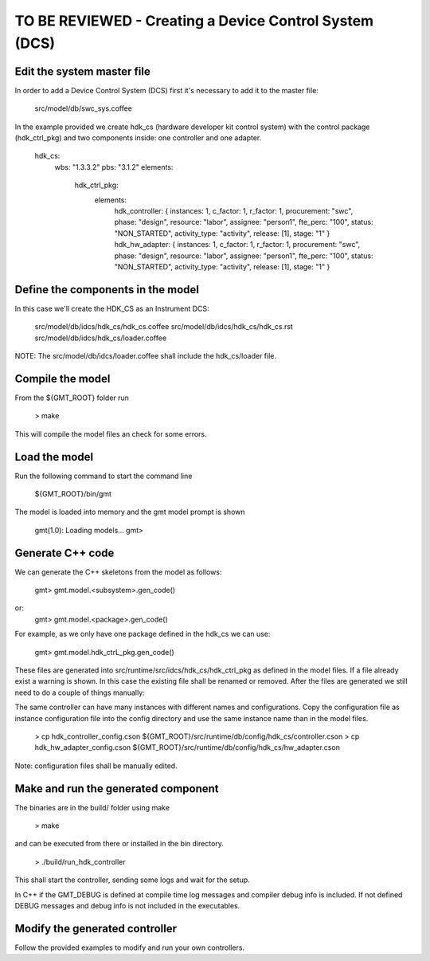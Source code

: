 --------------------------------------
TO BE REVIEWED - Creating a Device Control System (DCS)
--------------------------------------

Edit the system master file
---------------------------

In order to add a Device Control System (DCS) first it's necessary to add it to the master file:

                            src/model/db/swc_sys.coffee

In the example provided we create hdk_cs (hardware developer kit control system) with the control package (hdk_ctrl_pkg) and two components inside: one controller and one adapter.

       hdk_cs:
           wbs: "1.3.3.2"
           pbs: "3.1.2"
           elements:
               hdk_ctrl_pkg:
                   elements:
                       hdk_controller: { instances: 1, c_factor: 1, r_factor: 1, procurement: "swc", phase: "design", resource: "labor", assignee: "person1", fte_perc: "100", status: "NON_STARTED",   activity_type: "activity", release: [1], stage: "1" }
                       hdk_hw_adapter:  { instances: 1, c_factor: 1, r_factor: 1, procurement: "swc", phase: "design", resource: "labor", assignee: "person1", fte_perc: "100", status: "NON_STARTED", activity_type: "activity", release: [1], stage: "1" }

Define the components in the model
----------------------------------

In this case we'll create the HDK_CS as an Instrument DCS:

                src/model/db/idcs/hdk_cs/hdk_cs.coffee
                src/model/db/idcs/hdk_cs/hdk_cs.rst
                src/model/db/idcs/hdk_cs/loader.coffee

NOTE: The src/model/db/idcs/loader.coffee shall include the hdk_cs/loader file.

Compile the model
-----------------

From the ${GMT_ROOT} folder run

    > make

This will compile the model files an check for some errors.

Load the model
--------------

Run the following command to start the command line

    ${GMT_ROOT}/bin/gmt

The model is loaded into memory and the gmt model prompt is shown

     gmt(1.0): Loading models...
     gmt>

Generate C++ code
-----------------

We can generate the C++ skeletons from the model as follows:

            gmt> gmt.model.<subsystem>.gen_code()

or:
            gmt> gmt.model.<package>.gen_code()

For example, as we only have one package defined in the hdk_cs we can use:

            gmt> gmt.model.hdk_ctrL_pkg.gen_code()

These files are generated into src/runtime/src/idcs/hdk_cs/hdk_ctrl_pkg as defined in the model files.
If a file already exist a warning is shown. In this case the existing file shall be renamed or removed.
After the files are generated we still need to do a couple of things manually:

The same controller can have many instances with different names and configurations.
Copy the configuration file as instance configuration file into the config directory and use the same instance name than in the model files.

        > cp hdk_controller_config.cson ${GMT_ROOT}/src/runtime/db/config/hdk_cs/controller.cson
        > cp hdk_hw_adapter_config.cson ${GMT_ROOT}/src/runtime/db/config/hdk_cs/hw_adapter.cson

Note: configuration files shall be manually edited.

Make and run the generated component
------------------------------------

The binaries are in the build/ folder using make

       > make

and can be executed from there or installed in the bin directory.

        > ./build/run_hdk_controller

This shall start the controller, sending some logs and wait for the setup.

In C++ if the GMT_DEBUG is defined at compile time log messages and compiler debug info is included.
If not defined DEBUG messages and debug info is not included in the executables.

Modify the generated controller
-------------------------------

Follow the provided examples to modify and run your own controllers.
